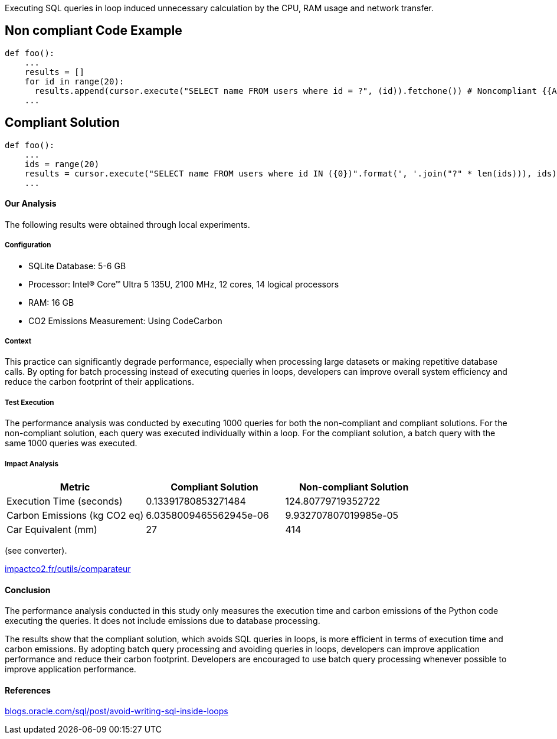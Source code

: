 Executing SQL queries in loop induced unnecessary calculation by the CPU, RAM usage and network transfer.

== Non compliant Code Example

[source,python]
----
def foo():
    ...
    results = []
    for id in range(20):
      results.append(cursor.execute("SELECT name FROM users where id = ?", (id)).fetchone()) # Noncompliant {{Avoid performing SQL queries within a loop}}
    ...
----

== Compliant Solution

[source,python]
----
def foo():
    ...
    ids = range(20)
    results = cursor.execute("SELECT name FROM users where id IN ({0})".format(', '.join("?" * len(ids))), ids).fetchmany() # Compliant
    ...

----
==== Our Analysis

The following results were obtained through local experiments.

===== Configuration
* SQLite Database: 5-6 GB
* Processor: Intel(R) Core(TM) Ultra 5 135U, 2100 MHz, 12 cores, 14 logical processors
* RAM: 16 GB
* CO2 Emissions Measurement: Using CodeCarbon

===== Context

This practice can significantly degrade performance, especially when processing large datasets or making repetitive database calls. By opting for batch processing instead of executing queries in loops, developers can improve overall system efficiency and reduce the carbon footprint of their applications.

===== Test Execution

The performance analysis was conducted by executing 1000 queries for both the non-compliant and compliant solutions. For the non-compliant solution, each query was executed individually within a loop. For the compliant solution, a batch query with the same 1000 queries was executed.

===== Impact Analysis

[cols="1,1,1", options="header"]
|===
|Metric |Compliant Solution |Non-compliant Solution
|Execution Time (seconds) |0.13391780853271484 |124.80779719352722
|Carbon Emissions (kg CO2 eq) |6.0358009465562945e-06 |9.932707807019985e-05
|Car Equivalent (mm) |27 |414
|===
(see converter).

:hide-uri-scheme: 
https://impactco2.fr/outils/comparateur

==== Conclusion

The performance analysis conducted in this study only measures the execution time and carbon emissions of the Python code executing the queries. It does not include emissions due to database processing. 

The results show that the compliant solution, which avoids SQL queries in loops, is more efficient in terms of execution time and carbon emissions. By adopting batch query processing and avoiding queries in loops, developers can improve application performance and reduce their carbon footprint. Developers are encouraged to use batch query processing whenever possible to improve application performance.

==== References
:hide-uri-scheme: 
https://blogs.oracle.com/sql/post/avoid-writing-sql-inside-loops
